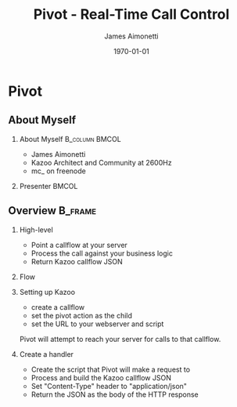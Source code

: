 #+OPTIONS: ':nil *:t -:t ::t <:t H:2 \n:nil ^:t arch:headline
#+OPTIONS: author:t c:nil creator:nil d:(not "LOGBOOK") date:nil e:t
#+OPTIONS: email:nil f:t inline:t num:t p:nil pri:nil prop:nil stat:t
#+OPTIONS: tags:t tasks:t tex:t timestamp:f title:t toc:nil todo:t |:t
#+TITLE: Pivot - Real-Time Call Control
#+DATE: \today
#+AUTHOR: James Aimonetti
#+EMAIL: james@2600hz.com
#+LANGUAGE: en
#+SELECT_TAGS: export
#+EXCLUDE_TAGS: noexport
#+CREATOR: Emacs 25.1.50.3 (Org mode 8.3.4)
#+STARTUP: beamer
#+LaTeX_CLASS: beamer
#+LaTeX_CLASS_OPTIONS: [bigger]
#+BEAMER_FRAME_LEVEL: 2
#+BEAMER_THEME: Madrid
#+COLUMNS: %40ITEM %10BEAMER_env(Env) %9BEAMER_envargs(Env Args) %4BEAMER_col(Col) %10BEAMER_extra(Extra)

* Pivot
** About Myself
*** About Myself                                           :B_column:BMCOL:
    :PROPERTIES:
    :BEAMER_col: 0.45
    :BEAMER_env: column
    :END:
 - James Aimonetti
 - Kazoo Architect and Community at 2600Hz
 - mc_ on freenode
*** Presenter                                                         :BMCOL:
    :PROPERTIES:
    :BEAMER_col: 0.45
    :END:
    [[./presenter_h280.jpg]]

** Overview                                                        :B_frame:
:PROPERTIES:
:BEAMER_env: frame
:BEAMER_opt: allowframebreaks,label=
:END:
*** High-level
- Point a callflow at your server
- Process the call against your business logic
- Return Kazoo callflow JSON
*** Flow
[[./pivot_flow.png]]
*** Setting up Kazoo
- create a callflow
- set the pivot action as the child
- set the URL to your webserver and script

Pivot will attempt to reach your server for calls to that callflow.
*** Create a handler
- Create the script that Pivot will make a request to
- Process and build the Kazoo callflow JSON
- Set "Content-Type" header to "application/json"
- Return the JSON as the body of the HTTP response
